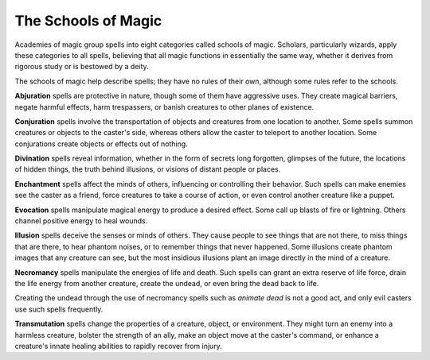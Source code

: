 
.. _srd:the-schools-of-magic:

The Schools of Magic
--------------------

Academies of magic group spells into eight categories called schools of
magic. Scholars, particularly wizards, apply these categories to all
spells, believing that all magic functions in essentially the same way,
whether it derives from rigorous study or is bestowed by a deity.

The schools of magic help describe spells; they have no rules of their
own, although some rules refer to the schools.

**Abjuration** spells are protective in nature, though some of them have
aggressive uses. They create magical barriers, negate harmful effects,
harm trespassers, or banish creatures to other planes of existence.

**Conjuration** spells involve the transportation of objects and
creatures from one location to another. Some spells summon creatures or
objects to the caster's side, whereas others allow the caster to
teleport to another location. Some conjurations create objects or
effects out of nothing.

**Divination** spells reveal information, whether in the form of secrets
long forgotten, glimpses of the future, the locations of hidden things,
the truth behind illusions, or visions of distant people or places.

**Enchantment** spells affect the minds of others, influencing or
controlling their behavior. Such spells can make enemies see the caster
as a friend, force creatures to take a course of action, or even control
another creature like a puppet.

**Evocation** spells manipulate magical energy to produce a desired
effect. Some call up blasts of fire or lightning. Others channel
positive energy to heal wounds.

**Illusion** spells deceive the senses or minds of others. They cause
people to see things that are not there, to miss things that are there,
to hear phantom noises, or to remember things that never happened. Some
illusions create phantom images that any creature can see, but the most
insidious illusions plant an image directly in the mind of a creature.

**Necromancy** spells manipulate the energies of life and death. Such
spells can grant an extra reserve of life force, drain the life energy
from another creature, create the undead, or even bring the dead back to
life.

Creating the undead through the use of necromancy spells such as
*animate dead* is not a good act, and only evil casters use such spells
frequently.

**Transmutation** spells change the properties of a creature, object, or
environment. They might turn an enemy into a harmless creature, bolster
the strength of an ally, make an object move at the caster's command, or
enhance a creature's innate healing abilities to rapidly recover from
injury.
